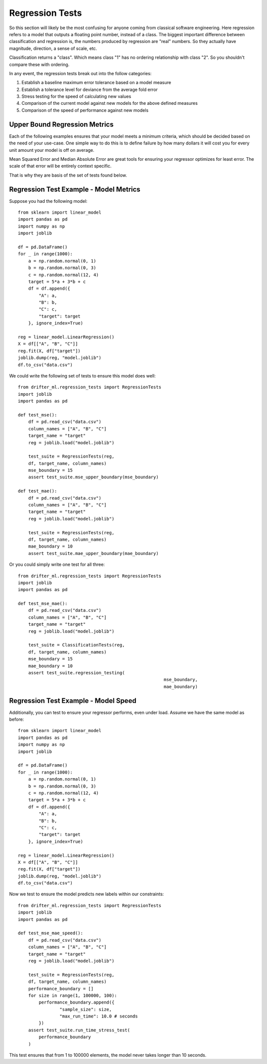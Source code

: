 #################
Regression Tests
#################

So this section will likely be the most confusing for anyone coming from classical software engineering.  Here regression refers to a model that outputs a floating point number, instead of a class.  The biggest important difference between classification and regression is, the numbers produced by regression are "real" numbers.  So they actually have magnitude, direction, a sense of scale, etc.  

Classification returns a "class".  Which means class "1" has no ordering relationship with class "2".  So you shouldn't compare these with ordering.

In any event, the regression tests break out into the follow categories:

1. Establish a baseline maximum error tolerance based on a model measure
2. Establish a tolerance level for deviance from the average fold error
3. Stress testing for the speed of calculating new values
4. Comparison of the current model against new models for the above defined measures
5. Comparison of the speed of performance against new models

Upper Bound Regression Metrics
==============================

Each of the following examples ensures that your model meets a minimum criteria, which should be decided based on the need of your use-case.  One simple way to do this is to define failure by how many dollars it will cost you for every unit amount your model is off on average.  

Mean Squared Error and Median Absolute Error are great tools for ensuring your regressor optimizes for least error.  The scale of that error will be entirely context specific.

That is why they are basis of the set of tests found below.

Regression Test Example - Model Metrics
=======================================

Suppose you had the following model::

	from sklearn import linear_model
	import pandas as pd
	import numpy as np
	import joblib

	df = pd.DataFrame()
	for _ in range(1000):
	    a = np.random.normal(0, 1)
	    b = np.random.normal(0, 3)
	    c = np.random.normal(12, 4)
	    target = 5*a + 3*b + c
	    df = df.append({
	        "A": a,
	        "B": b,
	        "C": c,
	        "target": target
	    }, ignore_index=True)

	reg = linear_model.LinearRegression()
	X = df[["A", "B", "C"]]
	reg.fit(X, df["target"])
	joblib.dump(reg, "model.joblib")
	df.to_csv("data.csv")

We could write the following set of tests to ensure this model does well::

	from drifter_ml.regression_tests import RegressionTests
	import joblib
	import pandas as pd

	def test_mse():
	    df = pd.read_csv("data.csv")
	    column_names = ["A", "B", "C"]
	    target_name = "target"
	    reg = joblib.load("model.joblib")

	    test_suite = RegressionTests(reg, 
	    df, target_name, column_names)
	    mse_boundary = 15
	    assert test_suite.mse_upper_boundary(mse_boundary)

	def test_mae():
	    df = pd.read_csv("data.csv")
	    column_names = ["A", "B", "C"]
	    target_name = "target"
	    reg = joblib.load("model.joblib")

	    test_suite = RegressionTests(reg, 
	    df, target_name, column_names)
	    mae_boundary = 10
	    assert test_suite.mae_upper_boundary(mae_boundary)

Or you could simply write one test for all three::

	from drifter_ml.regression_tests import RegressionTests
	import joblib
	import pandas as pd

	def test_mse_mae():
	    df = pd.read_csv("data.csv")
	    column_names = ["A", "B", "C"]
	    target_name = "target"
	    reg = joblib.load("model.joblib")

	    test_suite = ClassificationTests(reg, 
	    df, target_name, column_names)
	    mse_boundary = 15
	    mae_boundary = 10
	    assert test_suite.regression_testing(
	    							mse_boundary,
	    							mae_boundary)

Regression Test Example - Model Speed
=====================================

Additionally, you can test to ensure your regressor performs, even under load.  Assume we have the same model as before::

	from sklearn import linear_model
	import pandas as pd
	import numpy as np
	import joblib

	df = pd.DataFrame()
	for _ in range(1000):
	    a = np.random.normal(0, 1)
	    b = np.random.normal(0, 3)
	    c = np.random.normal(12, 4)
	    target = 5*a + 3*b + c
	    df = df.append({
	        "A": a,
	        "B": b,
	        "C": c,
	        "target": target
	    }, ignore_index=True)

	reg = linear_model.LinearRegression()
	X = df[["A", "B", "C"]]
	reg.fit(X, df["target"])
	joblib.dump(reg, "model.joblib")
	df.to_csv("data.csv")

Now we test to ensure the model predicts new labels within our constraints::

	from drifter_ml.regression_tests import RegressionTests
	import joblib
	import pandas as pd

	def test_mse_mae_speed():
	    df = pd.read_csv("data.csv")
	    column_names = ["A", "B", "C"]
	    target_name = "target"
	    reg = joblib.load("model.joblib")

	    test_suite = RegressionTests(reg, 
	    df, target_name, column_names)
	    performance_boundary = []
	    for size in range(1, 100000, 100):
	    	performance_boundary.append({
	    		"sample_size": size,
	    		"max_run_time": 10.0 # seconds
	    	})
	    assert test_suite.run_time_stress_test(
	        performance_boundary
	    )

This test ensures that from 1 to 100000 elements, the model never takes longer than 10 seconds.  